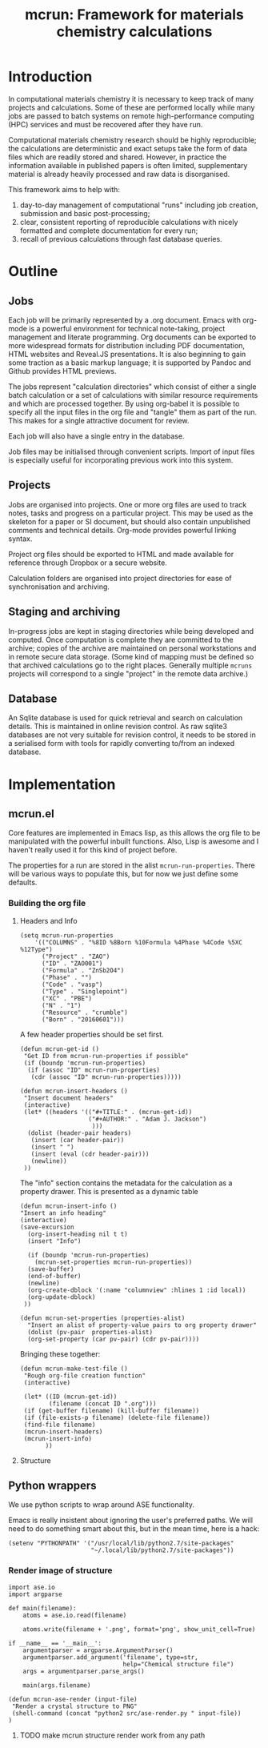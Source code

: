 
#+TITLE: mcrun: Framework for materials chemistry calculations

* Introduction

  In computational materials chemistry it is necessary to keep track of
  many projects and calculations. Some of these are performed locally
  while many jobs are passed to batch systems on remote high-performance
  computing (HPC) services and must be recovered after they have run.

  Computational materials chemistry research should be highly
  reproducible; the calculations are deterministic and exact setups take
  the form of data files which are readily stored and shared. However,
  in practice the information available in published papers is often
  limited, supplementary material is already heavily processed and raw
  data is disorganised.

  This framework aims to help with:

  1. day-to-day management of computational "runs" including job
     creation, submission and basic post-processing;
  2. clear, consistent reporting of reproducible calculations with
     nicely formatted and complete documentation for every run;
  3. recall of previous calculations through fast database queries.

* Outline

** Jobs

   Each job will be primarily represented by a .org document. Emacs
   with org-mode is a powerful environment for technical note-taking,
   project management and literate programming. Org documents can be
   exported to more widespread formats for distribution including PDF
   documentation, HTML websites and Reveal.JS presentations. It is
   also beginning to gain some traction as a basic markup language; it
   is supported by Pandoc and Github provides HTML previews.

   The jobs represent "calculation directories" which consist of
   either a single batch calculation or a set of calculations with
   similar resource requirements and which are processed together.  By
   using org-babel it is possible to specify all the input files in
   the org file and "tangle" them as part of the run. This makes for a
   single attractive document for review.

   Each job will also have a single entry in the database.

   Job files may be initialised through convenient scripts. Import of
   input files is especially useful for incorporating previous work
   into this system.

** Projects

   Jobs are organised into projects. One or more org files are used to
   track notes, tasks and progress on a particular project. This may
   be used as the skeleton for a paper or SI document, but should also
   contain unpublished comments and technical details. Org-mode
   provides powerful linking syntax.

   Project org files should be exported to HTML and made available for
   reference through Dropbox or a secure website.

   Calculation folders are organised into project directories for ease
   of synchronisation and archiving.

** Staging and archiving

   In-progress jobs are kept in staging directories while being
   developed and computed. Once computation is complete they are
   committed to the archive; copies of the archive are maintained on
   personal workstations and in remote secure data storage. (Some kind
   of mapping must be defined so that archived calculations go to the
   right places. Generally multiple =mcruns= projects will correspond
   to a single "project" in the remote data archive.)

** Database

   An Sqlite database is used for quick retrieval and search on
   calculation details. This is maintained in online revision
   control. As raw sqlite3 databases are not very suitable for
   revision control, it needs to be stored in a serialised form with
   tools for rapidly converting to/from an indexed database.


* Implementation

** mcrun.el
  :PROPERTIES:
  :tangle: mcrun.el
  :mkdirp: yes
  :END:

   Core features are implemented in Emacs lisp, as this allows the org
   file to be manipulated with the powerful inbuilt functions. Also,
   Lisp is awesome and I haven't really used it for this kind of
   project before.

   The properties for a run are stored in the alist
   =mcrun-run-properties=. There will be various ways to populate
   this, but for now we just define some defaults.



*** Building the org file

**** Headers and Info
  
     #+BEGIN_SRC elisp
     (setq mcrun-run-properties 
         '(("COLUMNS" . "%8ID %8Born %10Formula %4Phase %4Code %5XC %12Type")
           ("Project" . "ZAO") 
           ("ID" . "ZAO001")
           ("Formula" . "ZnSb2O4")
           ("Phase" . "")
           ("Code" . "vasp")
           ("Type" . "Singlepoint")
           ("XC" . "PBE")
           ("N" . "1")
           ("Resource" . "crumble")
           ("Born" . "20160601")))
     #+END_SRC

     A few header properties should be set first.

     #+BEGIN_SRC elisp
     (defun mcrun-get-id ()
      "Get ID from mcrun-run-properties if possible"
      (if (boundp 'mcrun-run-properties)
       (if (assoc "ID" mcrun-run-properties)
        (cdr (assoc "ID" mcrun-run-properties)))))
   
     (defun mcrun-insert-headers ()
      "Insert document headers"
      (interactive)
      (let* ((headers '(("#+TITLE:" . (mcrun-get-id))
                        ("#+AUTHOR:" . "Adam J. Jackson")
                         )))
       (dolist (header-pair headers)
        (insert (car header-pair))
        (insert " ")
        (insert (eval (cdr header-pair)))
        (newline))
      ))
     #+END_SRC

     The "info" section contains the metadata for the
     calculation as a property drawer. This is presented as a dynamic table
  
     #+BEGIN_SRC elisp
     (defun mcrun-insert-info ()
     "Insert an info heading"
     (interactive)
     (save-excursion
       (org-insert-heading nil t t)
       (insert "Info")

       (if (boundp 'mcrun-run-properties)
         (mcrun-set-properties mcrun-run-properties))
       (save-buffer)
       (end-of-buffer)
       (newline)
       (org-create-dblock '(:name "columnview" :hlines 1 :id local))
       (org-update-dblock)
      ))

     (defun mcrun-set-properties (properties-alist)
       "Insert an alist of property-value pairs to org property drawer"
       (dolist (pv-pair  properties-alist)
       (org-set-property (car pv-pair) (cdr pv-pair))))
     #+END_SRC

     Bringing these together:

     #+BEGIN_SRC elisp
     (defun mcrun-make-test-file ()
      "Rough org-file creation function"
      (interactive)

      (let* ((ID (mcrun-get-id))
             (filename (concat ID ".org")))
      (if (get-buffer filename) (kill-buffer filename))
      (if (file-exists-p filename) (delete-file filename))
      (find-file filename)
      (mcrun-insert-headers)
      (mcrun-insert-info)
            ))
     #+END_SRC

**** Structure

** Python wrappers

   We use python scripts to wrap around ASE functionality.

   Emacs is really insistent about ignoring the user's preferred
   paths. We will need to do something smart about this, but in the
   mean time, here is a hack:

   #+BEGIN_SRC elisp
   (setenv "PYTHONPATH" '("/usr/local/lib/python2.7/site-packages"
                          "~/.local/lib/python2.7/site-packages"))
   #+END_SRC

*** Render image of structure   

    #+BEGIN_SRC python tangle: src/ase-render.py
    import ase.io
    import argparse

    def main(filename):
        atoms = ase.io.read(filename)

        atoms.write(filename + '.png', format='png', show_unit_cell=True)

    if __name__ == '__main__':
        argumentparser = argparse.ArgumentParser()
        argumentparser.add_argument('filename', type=str,
                                    help="Chemical structure file")
        args = argumentparser.parse_args()

        main(args.filename)
    #+END_SRC

    #+BEGIN_SRC elisp
    (defun mcrun-ase-render (input-file)
     "Render a crystal structure to PNG"
     (shell-command (concat "python2 src/ase-render.py " input-file))
    )
    #+END_SRC

**** TODO make mcrun structure render work from any path

